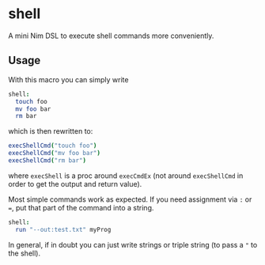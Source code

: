 * shell

A mini Nim DSL to execute shell commands more conveniently.

** Usage
With this macro you can simply write 
#+BEGIN_SRC nim
shell:
  touch foo
  mv foo bar
  rm bar
#+END_SRC
which is then rewritten to:
#+BEGIN_SRC nim
execShellCmd("touch foo")
execShellCmd("mv foo bar")
execShellCmd("rm bar")
#+END_SRC
where =execShell= is a proc around =execCmdEx= (not around
=execShellCmd= in order to get the output and return value).

Most simple commands work as expected. If you need assignment via =:=
or ===, put that part of the command into a string.
#+BEGIN_SRC nim
shell:
  run "--out:test.txt" myProg
#+END_SRC

In general, if in doubt you can just write strings or triple string
(to pass a ="= to the shell).

